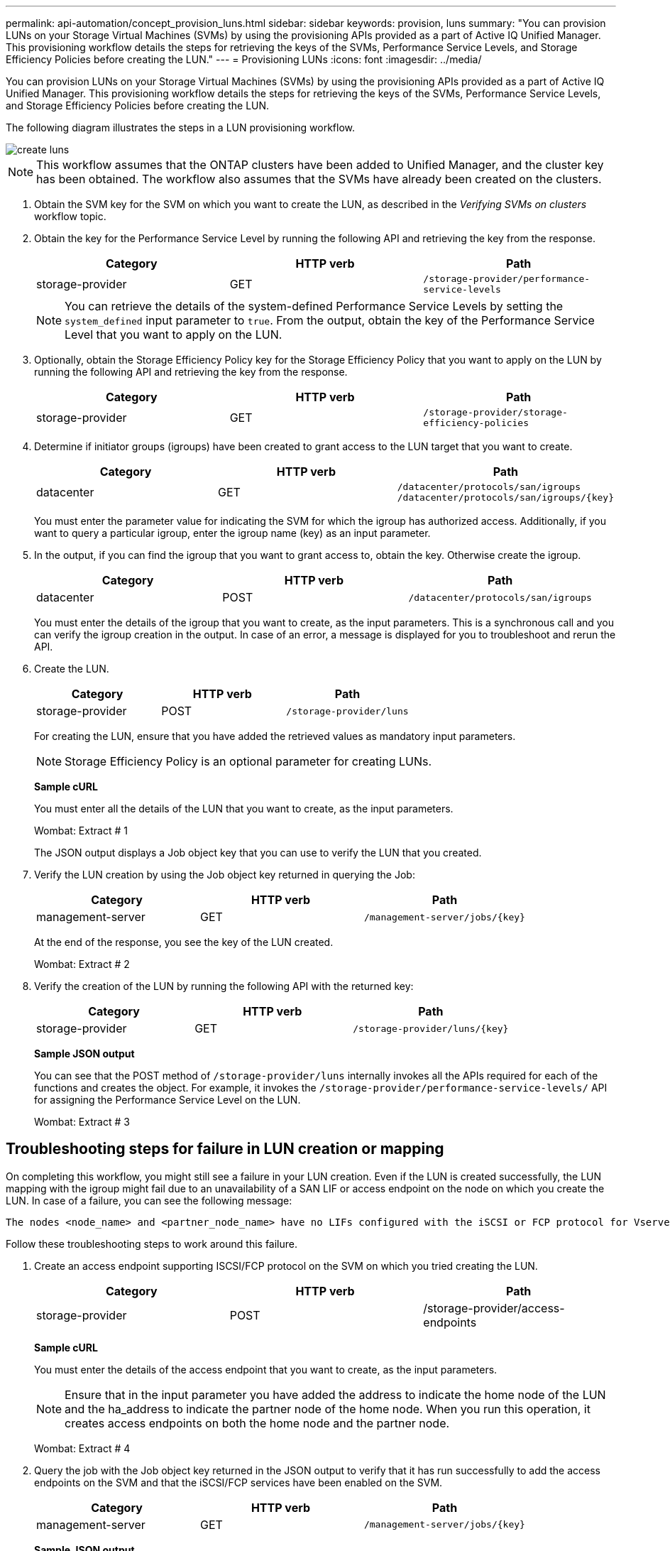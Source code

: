 ---
permalink: api-automation/concept_provision_luns.html
sidebar: sidebar
keywords: provision, luns
summary: "You can provision LUNs on your Storage Virtual Machines (SVMs) by using the provisioning APIs provided as a part of Active IQ Unified Manager. This provisioning workflow details the steps for retrieving the keys of the SVMs, Performance Service Levels, and Storage Efficiency Policies before creating the LUN."
---
= Provisioning LUNs
:icons: font
:imagesdir: ../media/

[.lead]
You can provision LUNs on your Storage Virtual Machines (SVMs) by using the provisioning APIs provided as a part of Active IQ Unified Manager. This provisioning workflow details the steps for retrieving the keys of the SVMs, Performance Service Levels, and Storage Efficiency Policies before creating the LUN.

The following diagram illustrates the steps in a LUN provisioning workflow.

image::../media/create_luns.gif[]

[NOTE]
====
This workflow assumes that the ONTAP clusters have been added to Unified Manager, and the cluster key has been obtained. The workflow also assumes that the SVMs have already been created on the clusters.
====

. Obtain the SVM key for the SVM on which you want to create the LUN, as described in the _Verifying SVMs on clusters_ workflow topic.
. Obtain the key for the Performance Service Level by running the following API and retrieving the key from the response.
+
[cols="3*",options="header"]
|===
| Category| HTTP verb| Path
a|
storage-provider
a|
GET
a|
`/storage-provider/performance-service-levels`
|===
+
[NOTE]
====
You can retrieve the details of the system-defined Performance Service Levels by setting the `system_defined` input parameter to `true`. From the output, obtain the key of the Performance Service Level that you want to apply on the LUN.
====

. Optionally, obtain the Storage Efficiency Policy key for the Storage Efficiency Policy that you want to apply on the LUN by running the following API and retrieving the key from the response.
+
[cols="3*",options="header"]
|===
| Category| HTTP verb| Path
a|
storage-provider
a|
GET
a|
`/storage-provider/storage-efficiency-policies`
|===

. Determine if initiator groups (igroups) have been created to grant access to the LUN target that you want to create.
+
[cols="3*",options="header"]
|===
| Category| HTTP verb| Path
a|
datacenter
a|
GET
a|
`/datacenter/protocols/san/igroups`     `/datacenter/protocols/san/igroups/\{key}`
|===
You must enter the parameter value for indicating the SVM for which the igroup has authorized access. Additionally, if you want to query a particular igroup, enter the igroup name (key) as an input parameter.

. In the output, if you can find the igroup that you want to grant access to, obtain the key. Otherwise create the igroup.
+
[cols="3*",options="header"]
|===
| Category| HTTP verb| Path
a|
datacenter
a|
POST
a|
`/datacenter/protocols/san/igroups`
|===
You must enter the details of the igroup that you want to create, as the input parameters. This is a synchronous call and you can verify the igroup creation in the output. In case of an error, a message is displayed for you to troubleshoot and rerun the API.

. Create the LUN.
+
[cols="3*",options="header"]
|===
| Category| HTTP verb| Path
a|
storage-provider
a|
POST
a|
`/storage-provider/luns`
|===
For creating the LUN, ensure that you have added the retrieved values as mandatory input parameters.
+
[NOTE]
====
Storage Efficiency Policy is an optional parameter for creating LUNs.
====
+
*Sample cURL*
+
You must enter all the details of the LUN that you want to create, as the input parameters.
+
Wombat: Extract # 1
+
The JSON output displays a Job object key that you can use to verify the LUN that you created.

. Verify the LUN creation by using the Job object key returned in querying the Job:
+
[cols="3*",options="header"]
|===
| Category| HTTP verb| Path
a|
management-server
a|
GET
a|
`/management-server/jobs/\{key}`
|===
At the end of the response, you see the key of the LUN created.
+
Wombat: Extract # 2

. Verify the creation of the LUN by running the following API with the returned key:
+
[cols="3*",options="header"]
|===
| Category| HTTP verb| Path
a|
storage-provider
a|
GET
a|
`/storage-provider/luns/\{key}`
|===
*Sample JSON output*
+
You can see that the POST method of `/storage-provider/luns` internally invokes all the APIs required for each of the functions and creates the object. For example, it invokes the `/storage-provider/performance-service-levels/` API for assigning the Performance Service Level on the LUN.
+
Wombat: Extract # 3

== Troubleshooting steps for failure in LUN creation or mapping

On completing this workflow, you might still see a failure in your LUN creation. Even if the LUN is created successfully, the LUN mapping with the igroup might fail due to an unavailability of a SAN LIF or access endpoint on the node on which you create the LUN. In case of a failure, you can see the following message:

----
The nodes <node_name> and <partner_node_name> have no LIFs configured with the iSCSI or FCP protocol for Vserver <server_name>. Use the access-endpoints API to create a LIF for the LUN.
----

Follow these troubleshooting steps to work around this failure.

. Create an access endpoint supporting ISCSI/FCP protocol on the SVM on which you tried creating the LUN.
+
[cols="3*",options="header"]
|===
| Category| HTTP verb| Path
a|
storage-provider
a|
POST
a|
/storage-provider/access-endpoints
|===
*Sample cURL*
+
You must enter the details of the access endpoint that you want to create, as the input parameters.
+
[NOTE]
====
Ensure that in the input parameter you have added the address to indicate the home node of the LUN and the ha_address to indicate the partner node of the home node. When you run this operation, it creates access endpoints on both the home node and the partner node.
====
+
Wombat: Extract # 4

. Query the job with the Job object key returned in the JSON output to verify that it has run successfully to add the access endpoints on the SVM and that the iSCSI/FCP services have been enabled on the SVM.
+
[cols="3*",options="header"]
|===
| Category| HTTP verb| Path
a|
management-server
a|
GET
a|
`/management-server/jobs/\{key}`
|===
*Sample JSON output*
+
At the end of the output, you can see the key of the access endpoints created. In the following output, the "name": "accessEndpointKey" value indicates the access endpoint created on the home node of the LUN, for which the key is 9c964258-14ef-11ea-95e2-00a098e32c28. The "name": "accessEndpointHAKey" value indicates the access endpoint created on the partner node of the home node, for which the key is 9d347006-14ef-11ea-8760-00a098e3215f.
+
Wombat: Extract # 5

. Modify the LUN to update the igroup mapping. For more information about workflow modification, see "`Modifying storage workloads`".
+
[cols="3*",options="header"]
|===
| Category| HTTP verb| Path
a|
storage-provider
a|
PATCH
a|
`/storage-provider/lun/\{key}`
|===
In the input, specify the igroup key with which you want to update the LUN mapping, along with the LUN key.
+
*Sample cURL*
+
Wombat: Extract # 6
+
The JSON output displays a Job object key that you can use to verify whether the mapping is successful.

. Verify the LUN mapping by querying with the LUN key.
+
[cols="3*",options="header"]
|===
| Category| HTTP verb| Path
a|
storage-provider
a|
GET
a|
`/storage-provider/luns/\{key}`
|===
*Sample JSON output*
+
In the output you can see the LUN has been successfully mapped with the igroup (key d19ec2fa-fec7-11e8-b23d-00a098e32c28) with which it was initially provisioned.
+
Wombat: Extract # 7
